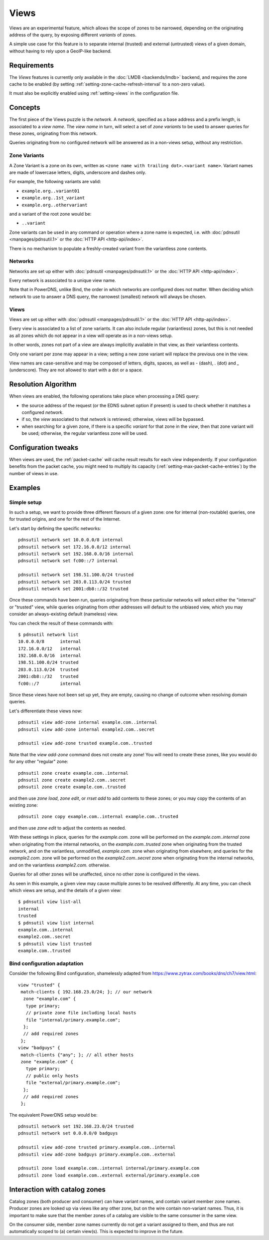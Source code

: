 .. _views:

Views
=====

.. versionadded:: 5.0.0

Views are an experimental feature, which allows the scope of zones to be
narrowed, depending on the originating address of the query, by exposing
different `variants` of zones.

A simple use case for this feature is to separate internal (trusted) and
external (untrusted) views of a given domain, without having to rely upon a
GeoIP-like backend.

Requirements
------------

The `Views` features is currently only available in the :doc:`LMDB
<backends/lmdb>` backend, and requires the zone cache to be enabled (by setting
:ref:`setting-zone-cache-refresh-interval` to a non-zero value).

It must also be explicitly enabled using :ref:`setting-views` in the
configuration file.

Concepts
--------

The first piece of the Views puzzle is the `network`. A `network`, specified as
a base address and a prefix length, is associated to a `view name`. The `view
name` in turn, will select a set of `zone variants` to be used to answer queries
for these zones, originating from this network.

Queries originating from no configured network will be answered as in a
non-views setup, without any restriction.

Zone Variants
^^^^^^^^^^^^^

A Zone Variant is a zone on its own, written as ``<zone name with trailing dot>.<variant name>``.
Variant names are made of lowercase letters, digits, underscore and dashes only.

For example, the following variants are valid:

- ``example.org..variant01``
- ``example.org..1st_variant``
- ``example.org..othervariant``

and a variant of the root zone would be:

- ``..variant``

Zone variants can be used in any command or operation where a zone name is
expected, i.e. with :doc:`pdnsutil <manpages/pdnsutil.1>` or the
:doc:`HTTP API <http-api/index>`.

There is no mechanism to populate a freshly-created variant from the variantless
zone contents.

Networks
^^^^^^^^

Networks are set up either with :doc:`pdnsutil <manpages/pdnsutil.1>` or the
:doc:`HTTP API <http-api/index>`.

Every network is associated to a unique view name.

Note that in PowerDNS, unlike Bind, the order in which networks are configured
does not matter. When deciding which network to use to answer a DNS query, the
narrowest (smallest) network will always be chosen.

Views
^^^^^

Views are set up either with :doc:`pdnsutil <manpages/pdnsutil.1>` or the
:doc:`HTTP API <http-api/index>`.

Every view is associated to a list of zone variants. It can also include
regular (variantless) zones, but this is not needed as all zones which do not
appear in a view will operate as in a non-views setup.

In other words, zones not part of a view are always implicitly available in
that view, as their variantless contents.

Only one variant per zone may appear in a view; setting a new zone variant will
replace the previous one in the view.

View names are case-sensitive and may be composed of letters, digits, spaces,
as well as `-` (dash), `.` (dot) and `_` (underscore). They are not allowed to
start with a dot or a space.

Resolution Algorithm
--------------------

When views are enabled, the following operations take place when processing
a DNS query:

- the source address of the request (or the EDNS subnet option if present) is
  used to check whether it matches a configured *network*.
- if so, the *view* associated to that *network* is retrieved; otherwise,
  views will be bypassed.
- when searching for a given zone, if there is a specific *variant* for that
  zone in the *view*, then that zone variant will be used; otherwise,
  the regular variantless zone will be used.

Configuration tweaks
--------------------

When views are used, the :ref:`packet-cache` will cache result results for each
view independently. If your configuration benefits from the packet cache,
you might need to multiply its capacity
(:ref:`setting-max-packet-cache-entries`) by the number of views in use.

Examples
--------

Simple setup
^^^^^^^^^^^^

In such a setup, we want to provide three different flavours of a given zone:
one for internal (non-routable) queries, one for trusted origins, and one for
the rest of the Internet.

Let's start by defining the specific networks::

  pdnsutil network set 10.0.0.0/8 internal
  pdnsutil network set 172.16.0.0/12 internal
  pdnsutil network set 192.168.0.0/16 internal
  pdnsutil network set fc00::/7 internal

  pdnsutil network set 198.51.100.0/24 trusted
  pdnsutil network set 203.0.113.0/24 trusted
  pdnsutil network set 2001:db8::/32 trusted

Once these commands have been run, queries originating from these particular
networks will select either the "internal" or "trusted" view, while queries
originating from other addresses will default to the unbiased view, which you
may consider an always-existing default (nameless) view.

You can check the result of these commands with::

  $ pdnsutil network list
  10.0.0.0/8      internal
  172.16.0.0/12   internal
  192.168.0.0/16  internal
  198.51.100.0/24 trusted
  203.0.113.0/24  trusted
  2001:db8::/32   trusted
  fc00::/7        internal

Since these views have not been set up yet, they are empty, causing no change of
outcome when resolving domain queries.

Let's differentiate these views now::

  pdnsutil view add-zone internal example.com..internal
  pdnsutil view add-zone internal example2.com..secret

  pdnsutil view add-zone trusted example.com..trusted

Note that the `view add-zone` command does not create any zone! You will need
to create these zones, like you would do for any other "regular" zone::

  pdnsutil zone create example.com..internal
  pdnsutil zone create example2.com..secret
  pdnsutil zone create example.com..trusted

and then use `zone load`, `zone edit`, or `rrset add` to add contents to these
zones; or you may copy the contents of an existing zone::

  pdnsutil zone copy example.com..internal example.com..trusted

and then use `zone edit` to adjust the contents as needed.

With these settings in place, queries for the `example.com.` zone will be
performed on the `example.com..internal` zone when originating from the internal
networks, on the `example.com..trusted` zone when originating from the trusted
network, and on the variantless, unmodified, `example.com.` zone when
originating from elsewhere; and queries for the `example2.com.` zone will be
performed on the `example2.com..secret` zone when originating from the internal
networks, and on the variantless `example2.com.` otherwise.

Queries for all other zones will be unaffected, since no other zone is
configured in the views.

As seen in this example, a given view may cause multiple zones to be resolved
differently. At any time, you can check which views are setup, and the details
of a given view::

  $ pdnsutil view list-all
  internal
  trusted
  $ pdnsutil view list internal
  example.com..internal
  example2.com..secret
  $ pdnsutil view list trusted
  example.com..trusted

Bind configuration adaptation
^^^^^^^^^^^^^^^^^^^^^^^^^^^^^

Consider the following Bind configuration, shamelessly adapted from
https://www.zytrax.com/books/dns/ch7/view.html::

  view "trusted" {
   match-clients { 192.168.23.0/24; }; // our network
    zone "example.com" {
     type primary;
     // private zone file including local hosts
     file "internal/primary.example.com";
    };
    // add required zones
   };
  view "badguys" {
   match-clients {"any"; }; // all other hosts
   zone "example.com" {
     type primary;
     // public only hosts
     file "external/primary.example.com";
    };
    // add required zones
   };

The equivalent PowerDNS setup would be::

  pdnsutil network set 192.168.23.0/24 trusted
  pdnsutil network set 0.0.0.0/0 badguys

  pdnsutil view add-zone trusted primary.example.com..internal
  pdnsutil view add-zone badguys primary.example.com..external

  pdnsutil zone load example.com..internal internal/primary.example.com
  pdnsutil zone load example.com..external external/primary.example.com

.. _views-catalog-zones:

Interaction with catalog zones
------------------------------

Catalog zones (both producer and consumer) can have variant names, and contain variant member zone names.
Producer zones are looked up via views like any other zone, but on the wire contain non-variant names.
Thus, it is important to make sure that the member zones of a catalog are visible to the same consumer in the same view.

On the consumer side, member zone names currently do not get a variant assigned to them, and thus are not automatically scoped to (a) certain view(s).
This is expected to improve in the future.
